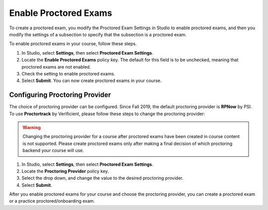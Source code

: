 .. _Enabling Proctored Exams:

########################################
Enable Proctored Exams
########################################

To create a proctored exam, you modify the Proctored Exam Settings in Studio
to enable proctored exams, and then you modify the settings of a subsection to
specify that the subsection is a proctored exam.

To enable proctored exams in your course, follow these steps.

#. In Studio, select **Settings**, then select **Proctored Exam Settings**.

#. Locate the **Enable Proctored Exams** policy key. The default for this field
   is to be unchecked, meaning that proctored exams are not enabled.

#. Check the setting to enable proctored exams.

#. Select **Submit**. You can now create proctored exams in your course.


*****************************************
Configuring Proctoring Provider
*****************************************

The choice of proctoring provider can be configured. Since Fall 2019,
the default proctoring provider is **RPNow** by PSI.  To use
**Proctortrack** by Verificient, please follow these steps to change
the proctoring provider:

.. warning:: Changing the proctoring provider for a course after
   proctored exams have been created in course content is not
   supported. Please create proctored exams only after making a final
   decision of which proctoring backend your course will use.


#. In Studio, select **Settings**, then select **Proctored Exam Settings**.

#. Locate the **Proctoring Provider** policy key.

#. Select the drop down, and change the value to the desired proctoring provider.

#. Select **Submit**.

After you enable proctored exams for your course and choose the
proctoring provider, you can create a proctored exam or a practice
proctored/onboarding exam.
